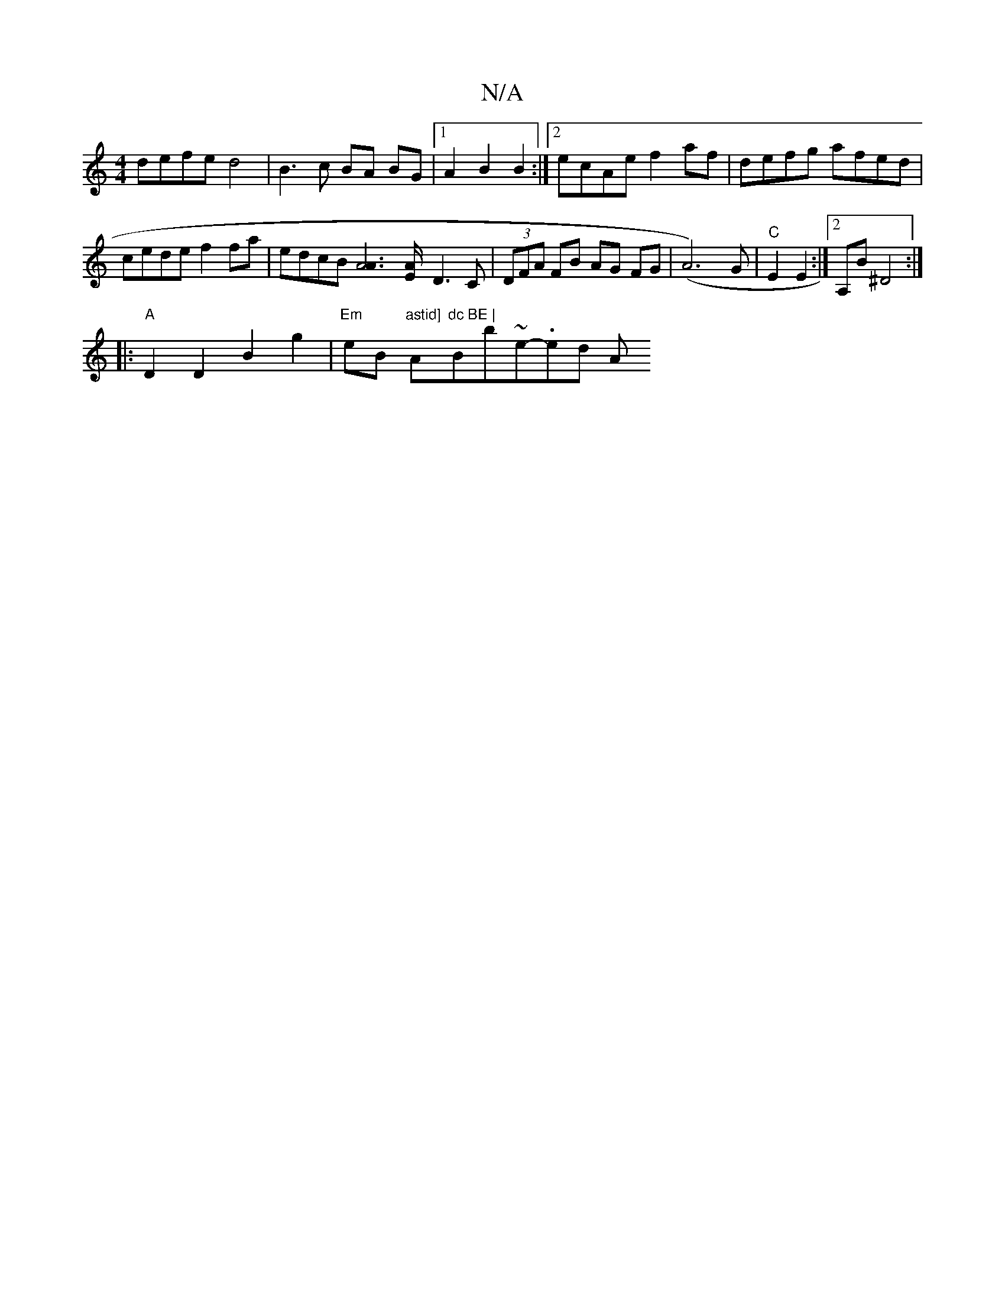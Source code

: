 X:1
T:N/A
M:4/4
R:N/A
K:Cmajor
 defe d4 | B3 c BA BG |1 A2 B2 B2 :|2 ecAe f2af|defg afed|cede f2 fa|edcB [A4A2]>[EA]- D3 C|(3DFA FB AG FG|(A6-)G | "C"E2 E2:|2 A,B ^D4 :|
|:"A"D2D2 B2g2|"Em"eB "astid] "A"dc BE | "Bb~e.no-ned- ""A"z2
